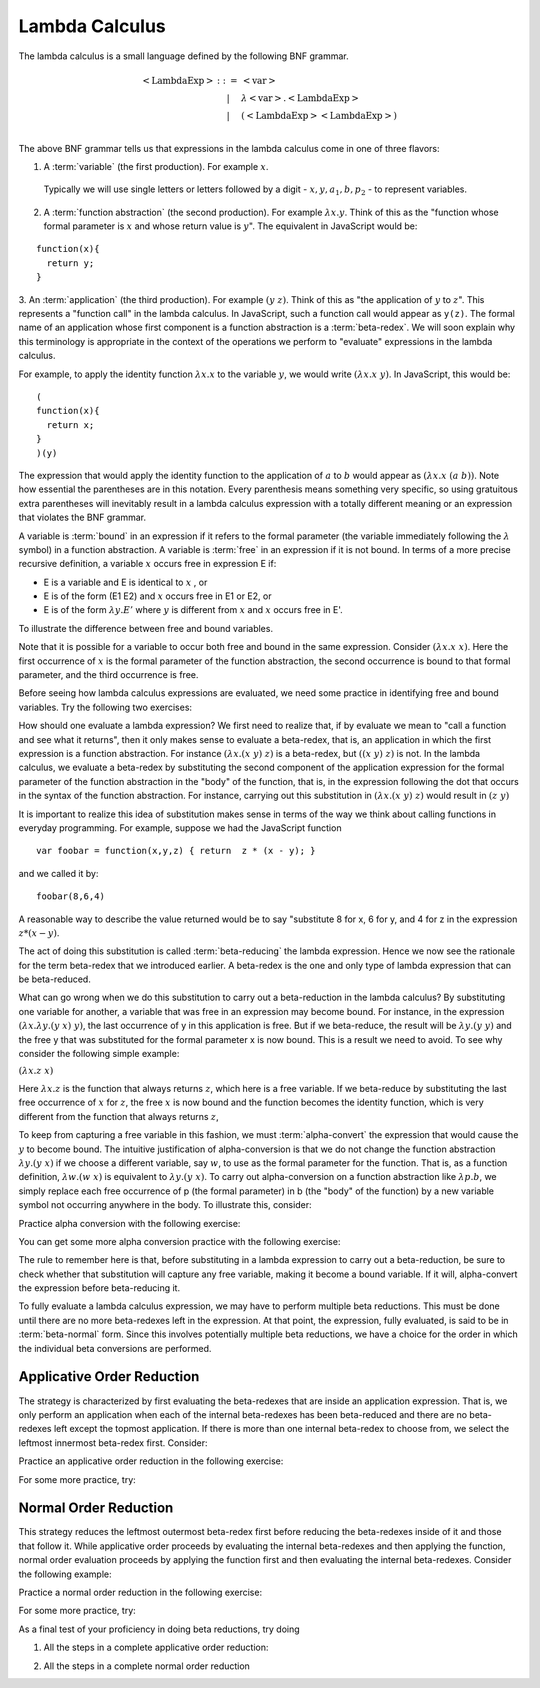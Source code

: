.. This file is part of the OpenDSA eTextbook project. See
.. http://algoviz.org/OpenDSA for more details.
.. Copyright (c) 2012-13 by the OpenDSA Project Contributors, and
.. distributed under an MIT open source license.

.. avmetadata:: 
   :author: Tom Naps and Taylor Rydahl

Lambda Calculus
===============

The lambda calculus is a small language defined by the following BNF
grammar.

.. math::

   \begin{eqnarray*} 
   <\mathrm{LambdaExp}> &::=& <\mathrm{var}>\\
                        &|& \lambda <\mathrm{var}> . <\mathrm{LambdaExp}>\\
                        &|& (<\mathrm{LambdaExp}> <\mathrm{LambdaExp}>)\\
   \end{eqnarray*}

The above BNF grammar tells us that expressions in the lambda calculus come in one of three flavors:

1. A :term:`variable` (the first production).   For example :math:`x`.

  Typically we will use single letters or letters followed by a digit - :math:`x, y, a_1, b, p_2` - to represent variables.

2. A :term:`function abstraction` (the second production). For example   :math:`\lambda x.y`.  Think of this as the "function whose formal   parameter is :math:`x` and whose return value is :math:`y`".   The equivalent in JavaScript would be:

::

  function(x){
    return y;
  }

3. An :term:`application` (the third production). For example
:math:`(y \; z)`.  Think of this as "the application of :math:`y` to
:math:`z`".  This represents a "function call" in the lambda calculus.
In JavaScript, such a function call would appear as ``y(z)``.  The
formal name of an application whose first component is a function
abstraction is a :term:`beta-redex`.  We will soon explain why this
terminology is appropriate in the context of the operations we perform
to "evaluate" expressions in the lambda calculus.

For example, to apply the identity function :math:`\lambda x.x` to the
variable :math:`y`, we would write :math:`(\lambda x.x \; y)`.   In
JavaScript, this would be:

::

  (
  function(x){	
    return x;
  }
  )(y)

The expression that would apply the identity function to the
application of :math:`a` to :math:`b` would appear as :math:`(\lambda x.x \; (a \; b))`.  Note how essential the parentheses are in this
notation.  Every parenthesis means something very specific, so using 
gratuitous extra parentheses  will inevitably result in a lambda calculus expression with a totally different meaning or an expression  that
violates the BNF grammar.



A variable is :term:`bound` in an expression if it refers to the formal
parameter (the variable immediately following the :math:`\lambda` symbol) in a
function abstraction.  A variable is :term:`free` in an expression if it is
not bound.  In terms of a more precise recursive definition, a
variable :math:`x` occurs free in expression E if:

- E is a variable and E is identical to :math:`x` , or
- E is of the form (E1 E2) and :math:`x` occurs free in E1 or E2, or
- E is of the form :math:`\lambda y.E'` where :math:`y` is different from :math:`x` and :math:`x` occurs free in E'.


To illustrate the difference between free and bound variables.

.. Slideshow for Free/Bound Vars

.. inlineav:: FreeBoundCON ss
   :output: show

Note that it is possible for a variable to occur both free and bound
in the same expression.  Consider :math:`(\lambda x.x \; x)`.  Here
the first occurrence of :math:`x` is the formal parameter of the
function abstraction, the second occurrence is bound to that formal
parameter, and the third occurrence is free.

Before seeing how lambda calculus expressions are evaluated, we need
some practice in identifying free and bound variables.  Try the following two exercises:

.. avembed:: Exercises/Development/LambdaCalcFree.html ka

.. avembed:: Exercises/Development/LambdaCalcBound.html ka

How should one evaluate a lambda expression?  We first need to realize
that, if by evaluate we mean to "call a function and see what it
returns", then it only makes sense to evaluate a beta-redex, that is,
an application in which the first expression is a function
abstraction.  For instance :math:`(\lambda x.(x \; y) \; z)` is a
beta-redex, but :math:`((x \; y) \; z)` is not.  In the lambda
calculus, we evaluate a beta-redex by substituting the second
component of the application expression for the formal parameter of
the function abstraction in the "body" of the function, that is, in the expression following the dot that occurs in the syntax of the
function abstraction.  For instance, carrying out this substitution in
:math:`(\lambda x.(x \; y) \; z)` would result in :math:`(z \; y)`

It is important to realize this idea of substitution makes sense in terms of the way we think about calling functions in everyday programming.   For example, suppose we had the JavaScript function

::

 var foobar = function(x,y,z) { return  z * (x - y); }

and we called it by:

::

 foobar(8,6,4)

A reasonable way to describe the value returned would be to say "substitute 8 for x, 6 for y, and 4 for z in the expression :math:`z * (x - y)`. 



The act of doing this substitution is called :term:`beta-reducing` the
lambda expression.   Hence we now see the rationale for the term
beta-redex that we introduced earlier.   A beta-redex is the one and
only type of lambda expression that can be beta-reduced.

What can go wrong when we do this substitution to carry out a
beta-reduction in the lambda calculus?  By substituting one
variable for another, a variable that was free in an expression may
become bound.  For instance, in the expression :math:`(\lambda
x.\lambda y.(y \; x) \; y)`, the last occurrence of y in this
application is free.  But if we beta-reduce, the result will be
:math:`\lambda y.(y \; y)` and the free y that was substituted for the
formal parameter x is now bound.  This is a result we need to avoid.
To see why consider the following simple example:

:math:`(\lambda x.z \; x)`

Here :math:`\lambda x.z` is the function that always returns
:math:`z`, which here is a free variable.  If we beta-reduce by
substituting the last free occurrence of :math:`x` for :math:`z`, the free :math:`x` is now bound and the function becomes the identity function, which is very different from the function that always returns :math:`z`,

   
To keep from capturing a free variable in this fashion, we must :term:`alpha-convert` the expression that would cause
the :math:`y` to become bound.  The intuitive justification of alpha-conversion
is that we do not change the function abstraction :math:`\lambda y.(y \; x)` if we choose a different variable, say :math:`w`, to use as the formal
parameter for the function.  That is, as a function definition,
:math:`\lambda w.(w \; x)` is equivalent to :math:`\lambda y.(y \; x)`.   To carry out alpha-conversion on a function abstraction like :math:`\lambda p.b`, we 
simply replace each free occurrence of p (the formal parameter) in b (the "body" of the function) by a new variable symbol not occurring anywhere in the body.    To illustrate this, consider:


.. Slideshow for Alpha Conversion

.. inlineav:: AlphaConversionCON ss
   :output: show

Practice alpha conversion with the following exercise:

.. Exercise for AlphaConversion

.. avembed:: Exercises/Development/AlphaConversionChoice.html ka

You can get some more alpha conversion practice with the following exercise:

.. Exercise for AlphaConversion

.. avembed:: Exercises/Development/AlphaConversionHighlight.html ka

The  rule to remember here is that, before substituting in a lambda
expression to carry out a beta-reduction, be sure to check whether
that substitution will capture any free variable, making it become a
bound variable.  If it will, alpha-convert the expression before
beta-reducing it.


.. A fundamental tool in evaluating expressions in the lambda calculus is
.. the notion of substitution.  For the application of a function to its
.. argument, we need merely substitute the argument for the formal
.. parameter in the expression that defines the function, being careful
.. to first alpha convert if doing this would capture a free variable.
.. This is called beta conversion, and 

To fully evaluate a lambda calculus expression, we may have to perform
multiple beta reductions.  This must be done until there are no more
beta-redexes left in the expression.  At that point, the expression,
fully evaluated, is said to be in :term:`beta-normal` form.  Since this
involves potentially multiple beta reductions, we have a choice for
the order in which the individual beta conversions are performed.

Applicative Order Reduction
---------------------------

The strategy is characterized by first evaluating the beta-redexes
that are inside an application expression.  That is, we only perform
an application when each of the internal beta-redexes has been
beta-reduced and there are no beta-redexes left except the topmost
application.  If there is more than one internal beta-redex to choose
from, we select the leftmost innermost beta-redex first.  Consider:


.. Slideshow for Applicative order

.. inlineav:: BetaAppCON ss
   :output: show

Practice an applicative order reduction in the following exercise:

.. Exercise for Applicative

.. avembed:: Exercises/Development/BetaReductionAppNextStep.html ka

For some more practice, try:

.. Exercise for Applicative

.. avembed:: Exercises/Development/BetaReductionAppHighlight.html ka




Normal Order Reduction
----------------------

This strategy reduces the leftmost outermost beta-redex first before reducing
the beta-redexes inside of it and those that follow it.  While
applicative order proceeds by evaluating the internal beta-redexes and then
applying the function, normal order evaluation proceeds by applying
the function first and then evaluating the internal beta-redexes.  Consider
the following example:


.. Slideshow for Normal Order

.. inlineav:: BetaNormCON ss
   :output: show


Practice a normal order reduction in the following exercise:

.. Exercise for Normal

.. avembed:: Exercises/Development/BetaReductionNormNextStep.html ka

For some more practice, try:

.. Exercise for Applicative

.. avembed:: Exercises/Development/BetaReductionNormHighlight.html ka


As a final test of your proficiency in doing beta reductions, try doing

1. All the steps in a complete applicative order reduction:

.. avembed:: AV/Development/BetaAppPro.html pe

2. All the steps in a complete normal order reduction

.. avembed:: AV/Development/BetaNormPro.html pe

.. odsascript:: AV/Development/FreeBoundCON.js

.. odsascript:: AV/Development/AlphaConversionCON.js

.. odsascript:: AV/Development/BetaAppCON.js

.. odsascript:: AV/Development/BetaNormCON.js
